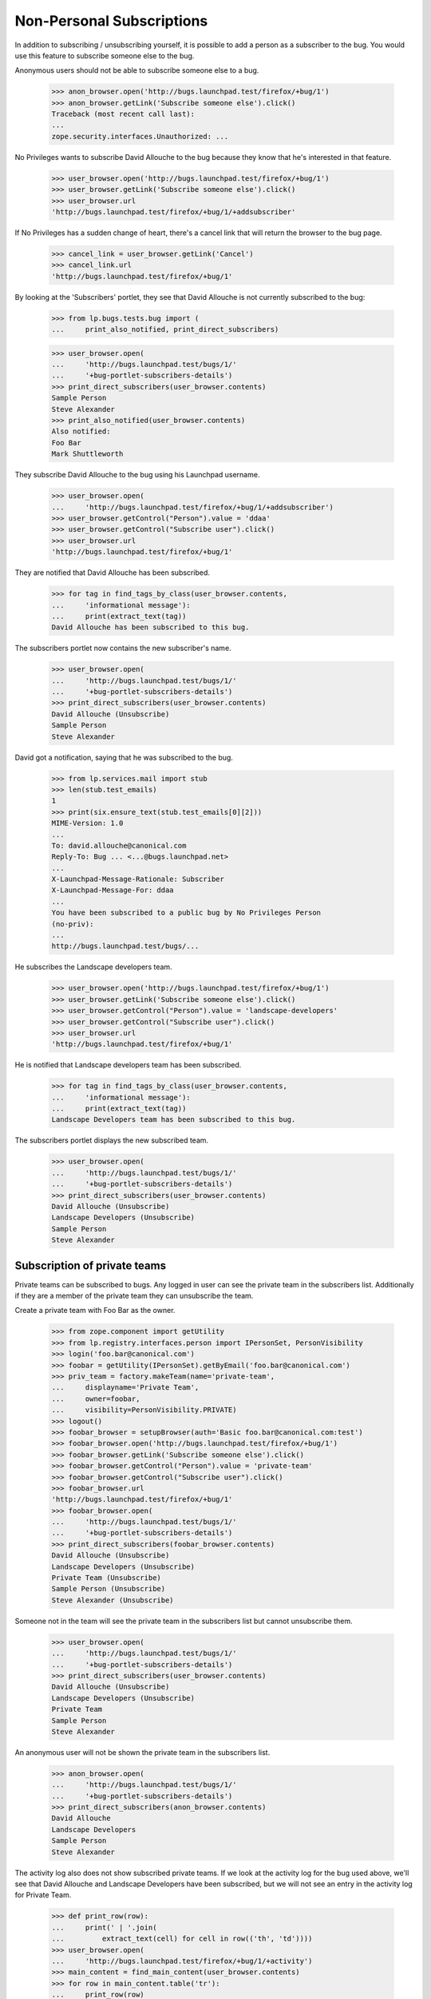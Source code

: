 Non-Personal Subscriptions
==========================

In addition to subscribing / unsubscribing yourself, it is possible to add a
person as a subscriber to the bug. You would use this feature to subscribe
someone else to the bug.

Anonymous users should not be able to subscribe someone else to a bug.

    >>> anon_browser.open('http://bugs.launchpad.test/firefox/+bug/1')
    >>> anon_browser.getLink('Subscribe someone else').click()
    Traceback (most recent call last):
    ...
    zope.security.interfaces.Unauthorized: ...

No Privileges wants to subscribe David Allouche to the bug because they know
that he's interested in that feature.

    >>> user_browser.open('http://bugs.launchpad.test/firefox/+bug/1')
    >>> user_browser.getLink('Subscribe someone else').click()
    >>> user_browser.url
    'http://bugs.launchpad.test/firefox/+bug/1/+addsubscriber'

If No Privileges has a sudden change of heart, there's a cancel link
that will return the browser to the bug page.

    >>> cancel_link = user_browser.getLink('Cancel')
    >>> cancel_link.url
    'http://bugs.launchpad.test/firefox/+bug/1'

By looking at the 'Subscribers' portlet, they see that David Allouche is not
currently subscribed to the bug:

    >>> from lp.bugs.tests.bug import (
    ...     print_also_notified, print_direct_subscribers)

    >>> user_browser.open(
    ...     'http://bugs.launchpad.test/bugs/1/'
    ...     '+bug-portlet-subscribers-details')
    >>> print_direct_subscribers(user_browser.contents)
    Sample Person
    Steve Alexander
    >>> print_also_notified(user_browser.contents)
    Also notified:
    Foo Bar
    Mark Shuttleworth

They subscribe David Allouche to the bug using his Launchpad username.

    >>> user_browser.open(
    ...     'http://bugs.launchpad.test/firefox/+bug/1/+addsubscriber')
    >>> user_browser.getControl("Person").value = 'ddaa'
    >>> user_browser.getControl("Subscribe user").click()
    >>> user_browser.url
    'http://bugs.launchpad.test/firefox/+bug/1'

They are notified that David Allouche has been subscribed.

    >>> for tag in find_tags_by_class(user_browser.contents,
    ...     'informational message'):
    ...     print(extract_text(tag))
    David Allouche has been subscribed to this bug.

The subscribers portlet now contains the new subscriber's name.

    >>> user_browser.open(
    ...     'http://bugs.launchpad.test/bugs/1/'
    ...     '+bug-portlet-subscribers-details')
    >>> print_direct_subscribers(user_browser.contents)
    David Allouche (Unsubscribe)
    Sample Person
    Steve Alexander

David got a notification, saying that he was subscribed to the bug.

    >>> from lp.services.mail import stub
    >>> len(stub.test_emails)
    1
    >>> print(six.ensure_text(stub.test_emails[0][2]))
    MIME-Version: 1.0
    ...
    To: david.allouche@canonical.com
    Reply-To: Bug ... <...@bugs.launchpad.net>
    ...
    X-Launchpad-Message-Rationale: Subscriber
    X-Launchpad-Message-For: ddaa
    ...
    You have been subscribed to a public bug by No Privileges Person
    (no-priv):
    ...
    http://bugs.launchpad.test/bugs/...

He subscribes the Landscape developers team.

    >>> user_browser.open('http://bugs.launchpad.test/firefox/+bug/1')
    >>> user_browser.getLink('Subscribe someone else').click()
    >>> user_browser.getControl("Person").value = 'landscape-developers'
    >>> user_browser.getControl("Subscribe user").click()
    >>> user_browser.url
    'http://bugs.launchpad.test/firefox/+bug/1'

He is notified that Landscape developers team has been subscribed.

    >>> for tag in find_tags_by_class(user_browser.contents,
    ...     'informational message'):
    ...     print(extract_text(tag))
    Landscape Developers team has been subscribed to this bug.

The subscribers portlet displays the new subscribed team.

    >>> user_browser.open(
    ...     'http://bugs.launchpad.test/bugs/1/'
    ...     '+bug-portlet-subscribers-details')
    >>> print_direct_subscribers(user_browser.contents)
    David Allouche (Unsubscribe)
    Landscape Developers (Unsubscribe)
    Sample Person
    Steve Alexander


Subscription of private teams
-----------------------------

Private teams can be subscribed to bugs. Any logged in user can see
the private team in the subscribers list. Additionally if they are a member
of the private team they can unsubscribe the team.

Create a private team with Foo Bar as the owner.

    >>> from zope.component import getUtility
    >>> from lp.registry.interfaces.person import IPersonSet, PersonVisibility
    >>> login('foo.bar@canonical.com')
    >>> foobar = getUtility(IPersonSet).getByEmail('foo.bar@canonical.com')
    >>> priv_team = factory.makeTeam(name='private-team',
    ...     displayname='Private Team',
    ...     owner=foobar,
    ...     visibility=PersonVisibility.PRIVATE)
    >>> logout()
    >>> foobar_browser = setupBrowser(auth='Basic foo.bar@canonical.com:test')
    >>> foobar_browser.open('http://bugs.launchpad.test/firefox/+bug/1')
    >>> foobar_browser.getLink('Subscribe someone else').click()
    >>> foobar_browser.getControl("Person").value = 'private-team'
    >>> foobar_browser.getControl("Subscribe user").click()
    >>> foobar_browser.url
    'http://bugs.launchpad.test/firefox/+bug/1'
    >>> foobar_browser.open(
    ...     'http://bugs.launchpad.test/bugs/1/'
    ...     '+bug-portlet-subscribers-details')
    >>> print_direct_subscribers(foobar_browser.contents)
    David Allouche (Unsubscribe)
    Landscape Developers (Unsubscribe)
    Private Team (Unsubscribe)
    Sample Person (Unsubscribe)
    Steve Alexander (Unsubscribe)

Someone not in the team will see the private team in the subscribers list but
cannot unsubscribe them.

    >>> user_browser.open(
    ...     'http://bugs.launchpad.test/bugs/1/'
    ...     '+bug-portlet-subscribers-details')
    >>> print_direct_subscribers(user_browser.contents)
    David Allouche (Unsubscribe)
    Landscape Developers (Unsubscribe)
    Private Team
    Sample Person
    Steve Alexander

An anonymous user will not be shown the private team in the subscribers
list.

    >>> anon_browser.open(
    ...     'http://bugs.launchpad.test/bugs/1/'
    ...     '+bug-portlet-subscribers-details')
    >>> print_direct_subscribers(anon_browser.contents)
    David Allouche
    Landscape Developers
    Sample Person
    Steve Alexander

The activity log also does not show subscribed private teams.  If we
look at the activity log for the bug used above, we'll see that David Allouche
and Landscape Developers have been subscribed, but we will not see an
entry in the activity log for Private Team.

    >>> def print_row(row):
    ...     print(' | '.join(
    ...         extract_text(cell) for cell in row(('th', 'td'))))
    >>> user_browser.open(
    ...     'http://bugs.launchpad.test/firefox/+bug/1/+activity')
    >>> main_content = find_main_content(user_browser.contents)
    >>> for row in main_content.table('tr'):
    ...     print_row(row)
    Date | Who | What changed | Old value | New value | Message
    ...
    ... | ... | ... |  |  | added subscriber David Allouche
    ... | ... | ... |  |  | added subscriber Landscape Developers
